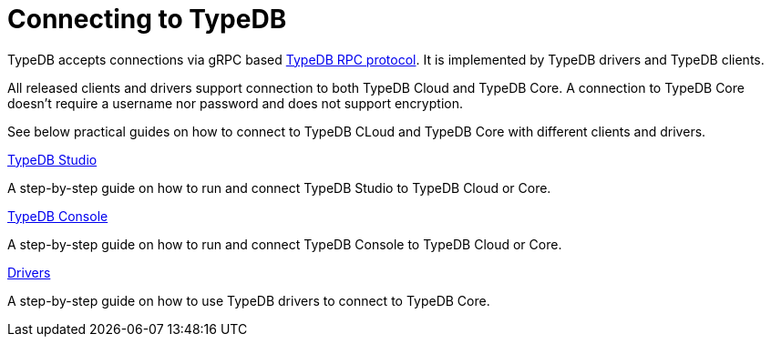 = Connecting to TypeDB

TypeDB accepts connections via gRPC based
https://github.com/vaticle/typedb-protocol[TypeDB RPC protocol,window=_blank].
It is implemented by TypeDB drivers and TypeDB clients.

All released clients and drivers support connection to both TypeDB Cloud and TypeDB Core.
A connection to TypeDB Core doesn't require a username nor password and does not support encryption.

//To connect to TypeDB, you can use any TypeDB client or driver.
See below practical guides on how to connect to TypeDB CLoud and TypeDB Core with different clients and drivers.

////
TypeDB clients are able to connect to TypeDB via gRPC based TypeDB protocol and provide an interface for using them.
Among TypeDB clients, there are libraries called TypeDB drivers,
that provide driver API for native programmatic access to TypeDB.

All TypeDB clients are able to connect to TypeDB, use encryption and authentication, manage sessions and transactions,
use high availability and load-balancing features, send any valid TypeQL queries, and stream responses.
////

[cols-3]
--
.xref:manual::connecting/studio.adoc[TypeDB Studio]
[.clickable]
****
A step-by-step guide on how to run and connect TypeDB Studio to TypeDB Cloud or Core.
****
//Integrated developer environment (IDE) with database manager, type browser, type editor, text editor, and file browser.

.xref:connecting/console.adoc[TypeDB Console]
[.clickable]
****
A step-by-step guide on how to run and connect TypeDB Console to TypeDB Cloud or Core.
****

.xref:manual::connecting/drivers.adoc[Drivers]
[.clickable]
****
A step-by-step guide on how to use TypeDB drivers to connect to TypeDB Core.
****
--
